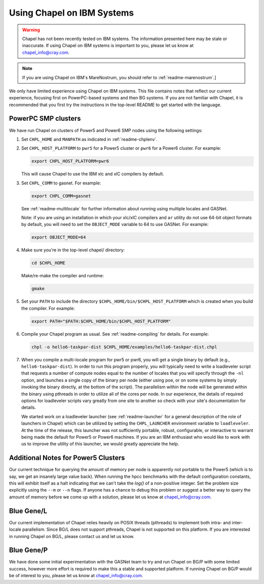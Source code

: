 .. _readme-ibm:

===========================
Using Chapel on IBM Systems
===========================

.. warning::
    Chapel has not been recently tested on IBM systems.  The information
    presented here may be stale or inaccurate.  If using Chapel on IBM
    systems is important to you, please let us know at
    chapel_info@cray.com.

.. note::
    If you are using Chapel on IBM's MareNostrum, you should refer to
    :ref:`readme-marenostrum`.]

We only have limited experience using Chapel on IBM systems.
This file contains notes that reflect our current experience, focusing
first on PowerPC-based systems and then BG systems.  If you are not
familiar with Chapel, it is recommended that you first try the
instructions in the top-level README to get started with the language.


PowerPC SMP clusters
--------------------

We have run Chapel on clusters of Power5 and Power6 SMP nodes using
the following settings:

#. Set ``CHPL_HOME`` and ``MANPATH`` as indicated in :ref:`readme-chplenv`.


#. Set ``CHPL_HOST_PLATFORM`` to ``pwr5`` for a Power5 cluster or ``pwr6`` for a
   Power6 cluster.  For example:

   .. code-block:: sh

     export CHPL_HOST_PLATFORM=pwr6

   This will cause Chapel to use the IBM xlc and xlC compilers by
   default.


#. Set ``CHPL_COMM`` to gasnet.  For example:

   .. code-block:: sh

     export CHPL_COMM=gasnet

   See :ref:`readme-multilocale` for further information about running using
   multiple locales and GASNet.

   Note: if you are using an installation in which your xlc/xlC
   compilers and ``ar`` utility do not use 64-bit object formats by
   default, you will need to set the ``OBJECT_MODE`` variable to 64 to use
   GASNet.  For example:

   .. code-block:: sh

     export OBJECT_MODE=64


#. Make sure you're in the top-level chapel/ directory:

   .. code-block:: sh

     cd $CHPL_HOME

   Make/re-make the compiler and runtime:

   .. code-block:: sh

     gmake


#. Set your ``PATH`` to include the directory ``$CHPL_HOME/bin/$CHPL_HOST_PLATFORM``
   which is created when you build the compiler.  For example:

   .. code-block:: sh

     export PATH="$PATH:$CHPL_HOME/bin/$CHPL_HOST_PLATFORM"


#. Compile your Chapel program as usual.  See :ref:`readme-compiling` for
   details.  For example:

   .. code-block:: sh

     chpl -o hello6-taskpar-dist $CHPL_HOME/examples/hello6-taskpar-dist.chpl


#. When you compile a multi-locale program for pwr5 or pwr6, you will
   get a single binary by default (e.g., ``hello6-taskpar-dist``).  In
   order to run this program properly, you will typically need to
   write a loadleveler script that requests a number of compute nodes
   equal to the number of locales that you will specify through the
   ``-nl`` option, and launches a single copy of the binary per node
   (either using poe, or on some systems by simply invoking the binary
   directly, at the bottom of the script).  The parallelism within the
   node will be generated within the binary using pthreads in order to
   utilize all of the cores per node.  In our experience, the details
   of required options for loadleveler scripts vary greatly from one
   site to another so check with your site's documentation for
   details.

   We started work on a loadleveler launcher (see :ref:`readme-launcher` for
   a general description of the role of launchers in Chapel) which can
   be utilized by setting the ``CHPL_LAUNCHER`` environment variable to
   ``loadleveler``.  At the time of the release, this launcher was not
   sufficiently portable, robust, configurable, or interactive to
   warrant being made the default for Power5 or Power6 machines.  If
   you are an IBM enthusiast who would like to work with us to improve
   the utility of this launcher, we would greatly appreciate the help.


Additional Notes for Power5 Clusters
------------------------------------

Our current technique for querying the amount of memory per node is
apparently not portable to the Power5 (which is to say, we get an
insanely large value back).  When running the hpcc benchmarks with the
default configuration constants, this will exhibit itself as a halt
indicating that we can't take the `log()` of a non-positive integer.
Set the problem size explicitly using the ``--m`` or ``--n`` flags.  If anyone
has a chance to debug this problem or suggest a better way to query
the amount of memory before we come up with a solution, please let us
know at chapel_info@cray.com.


Blue Gene/L
-----------

Our current implementation of Chapel relies heavily on POSIX threads
(pthreads) to implement both intra- and inter-locale parallelism.
Since BG/L does not support pthreads, Chapel is not supported on
this platform.  If you are interested in running Chapel on BG/L,
please contact us and let us know.


Blue Gene/P
-----------

We have done some initial experimentation with the GASNet team to try
and run Chapel on BG/P with some limited success, however more effort
is required to make this a stable and supported platform.  If running
Chapel on BG/P would be of interest to you, please let us know at
chapel_info@cray.com.
